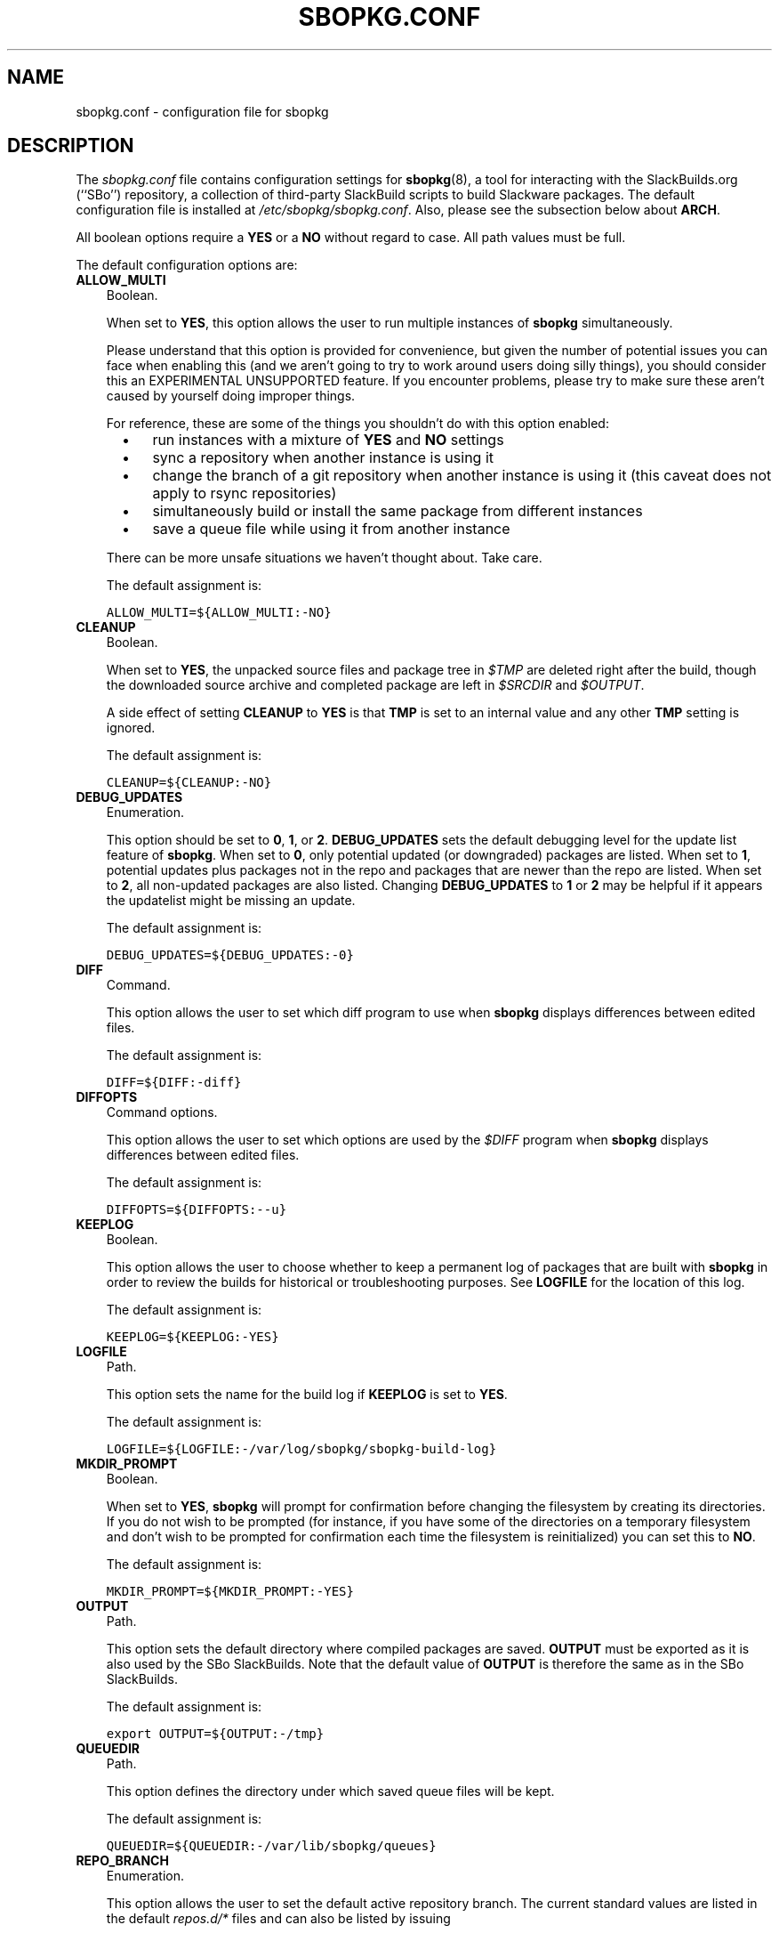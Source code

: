 .\"=====================================================================
.TH SBOPKG.CONF 5 "November 2010" sbopkg-0.34.0 ""
.\"=====================================================================
.SH NAME
sbopkg.conf \- configuration file for sbopkg
.\"=====================================================================
.SH DESCRIPTION
The
.I sbopkg.conf
file contains configuration settings for
.BR sbopkg (8),
a tool for interacting with the SlackBuilds.org (``SBo'') repository, a
collection of third-party SlackBuild scripts to build Slackware
packages.
The default configuration file is installed at
.IR /etc/sbopkg/sbopkg.conf .
Also, please see the subsection below about
.BR ARCH .
.PP
All boolean options require a
.B YES
or a
.B NO
without regard to case.
All path values must be full.
.PP
The default configuration options are:
.\"---------------------------------------------------------------------
.TP 3
.B ALLOW_MULTI
Boolean.
.IP
When set to
.BR YES ,
this option allows the user to run multiple instances of
.B sbopkg
simultaneously.
.IP
Please understand that this option is provided for convenience, but
given the number of potential issues you can face when enabling this
(and we aren't going to try to work around users doing silly things),
you should consider this an EXPERIMENTAL UNSUPPORTED feature.
If you encounter problems, please try to make sure these aren't caused
by yourself doing improper things.
.IP
For reference, these are some of the things you shouldn't do with this
option enabled:
.RS 5
.TP 3
\(bu
run instances with a mixture of
.B YES
and
.B NO
settings
.TP
\(bu
sync a repository when another instance is using it
.TP
\(bu
change the branch of a git repository when another instance is using it
(this caveat does not apply to rsync repositories)
.TP
\(bu
simultaneously build or install the same package from different
instances
.TP
\(bu
save a queue file while using it from another instance
.RE
.IP
There can be more unsafe situations we haven't thought about.
Take care.
.IP
The default assignment is:
.IP
\fCALLOW_MULTI=${ALLOW_MULTI:-NO}\fP
.\"---------------------------------------------------------------------
.TP
.B CLEANUP
Boolean.
.IP
When set to
.BR YES ,
the unpacked source files and package tree in
.I $TMP
are deleted right after the build, though the downloaded source archive
and completed package are left in
.I $SRCDIR
and
.IR $OUTPUT .
.IP
A side effect of setting
.B CLEANUP
to
.B YES
is that
.B TMP
is set to an internal value and any other
.B TMP
setting is ignored.
.IP
The default assignment is:
.IP
\fCCLEANUP=${CLEANUP:-NO}\fP
.\"---------------------------------------------------------------------
.TP
.B DEBUG_UPDATES
Enumeration.
.IP
This option should be set to
.BR 0 ,
.BR 1 ,
or
.BR 2 .
.B DEBUG_UPDATES
sets the default debugging level for the update list feature of
.BR sbopkg .
When set to
.BR 0 ,
only potential updated (or downgraded) packages are listed.
When set to
.BR 1 ,
potential updates plus packages not in the repo and packages that are
newer than the repo are listed.
When set to
.BR 2 ,
all non-updated packages are also listed.
Changing
.B DEBUG_UPDATES
to
.B 1
or
.B 2
may be helpful if it appears the updatelist might be missing an update.
.IP
The default assignment is:
.IP
\fCDEBUG_UPDATES=${DEBUG_UPDATES:-0}\fP
.\"---------------------------------------------------------------------
.TP
.B DIFF
Command.
.IP
This option allows the user to set which diff program to use when
.B sbopkg
displays differences between edited files.
.IP
The default assignment is:
.IP
\fCDIFF=${DIFF:-diff}\fP
.\"---------------------------------------------------------------------
.TP
.B DIFFOPTS
Command options.
.IP
This option allows the user to set which options are used by the
.I $DIFF
program when
.B sbopkg
displays differences between edited files.
.IP
The default assignment is:
.IP
\fCDIFFOPTS=${DIFFOPTS:--u}\fP
.\"---------------------------------------------------------------------
.TP
.B KEEPLOG
Boolean.
.IP
This option allows the user to choose whether to keep a permanent log of
packages that are built with
.B sbopkg
in order to review the builds for historical or troubleshooting
purposes.
See
.B LOGFILE
for the location of this log.
.IP
The default assignment is:
.IP
\fCKEEPLOG=${KEEPLOG:-YES}\fP
.\"---------------------------------------------------------------------
.TP
.B LOGFILE
Path.
.IP
This option sets the name for the build log if
.B KEEPLOG
is set to
.BR YES .
.IP
The default assignment is:
.IP
\fCLOGFILE=${LOGFILE:-/var/log/sbopkg/sbopkg-build-log}\fP
.\"---------------------------------------------------------------------
.TP
.B MKDIR_PROMPT
Boolean.
.IP
When set to
.BR YES ,
.B sbopkg
will prompt for confirmation before changing the filesystem by creating
its directories.
If you do not wish to be prompted (for instance, if you have some of the
directories on a temporary filesystem and don't wish to be prompted for
confirmation each time the filesystem is reinitialized) you can set this
to
.BR NO .
.IP
The default assignment is:
.IP
\fCMKDIR_PROMPT=${MKDIR_PROMPT:-YES}\fP
.\"---------------------------------------------------------------------
.TP
.B OUTPUT
Path.
.IP
This option sets the default directory where compiled packages are
saved.
.B OUTPUT
must be exported as it is also used by the SBo SlackBuilds.
Note that the default value of
.B OUTPUT
is therefore the same as in the SBo SlackBuilds.
.IP
The default assignment is:
.IP
\fCexport OUTPUT=${OUTPUT:-/tmp}\fP
.\"---------------------------------------------------------------------
.TP
.B QUEUEDIR
Path.
.IP
This option defines the directory under which saved queue files will be
kept.
.IP
The default assignment is:
.IP
\fCQUEUEDIR=${QUEUEDIR:-/var/lib/sbopkg/queues}\fP
.\"---------------------------------------------------------------------
.TP
.B REPO_BRANCH
Enumeration.
.IP
This option allows the user to set the default active repository branch.
The current standard values are listed in the default
.I repos.d/*
files and can also be listed by issuing
.RS
.IP
.nf
\fC# sbopkg -V ?\fP
.fi
.RE
.IP
The default assignment is:
.IP
\fCREPO_BRANCH=${REPO_BRANCH:-13.1}\fP
.\"---------------------------------------------------------------------
.TP
.B REPO_NAME
Enumeration.
.IP
This option allows the user to choose the repository to use.
See
.B REPO_BRANCH
for how to get an enumeration of standard values.
The ``local'' choice corresponds to a user-maintained repository whose
structure must be the same as the one used by SBo, in the sense of a
.I category/package/files
hierarchy.
Note: all of the
.B REPO_*
variables are affected by the repository files maintained in
.I /etc/sbopkg/repos.d.
Please see the
.I README-repos.d
document in the
.B sbopkg
documentation directory.
.IP
The default assignment is:
.IP
\fCREPO_NAME=${REPO_NAME:-SBo}\fP
.\"---------------------------------------------------------------------
.TP
.B REPO_ROOT
Path.
.IP
This option allows the user to set the location of the local mirrors of
the remote repositories.
Currently, the size of a local copy of the SBo repository is about 90MB.
.IP
The default assignment is:
.IP
\fCREPO_ROOT=${REPO_ROOT:-/var/lib/sbopkg}\fP
.\"---------------------------------------------------------------------
.TP
.B RSYNCFLAGS
Command options.
.IP
.B Rsync
is used by
.B sbopkg
to mirror the SBo repository.
This option allows the user to manually tweak the
.B rsync
flags (options) that are used by
.BR sbopkg .
Users are cautioned against making any changes to the default values
since new flags may or may not work.
Note: the
.B rsync
command in
.B sbopkg
already uses the
.BR \-\-archive ,
.BR \-\-delete ,
.BR \-\-no-owner ,
and
.B \-\-exclude
flags, so there is no need to add them to the
.B RSYNCFLAGS
option.
Changing those internal default options is not recommended.
However,
.B \-\-timeout
is a useful option to play with if getting syncing errors.
.IP
The default assignment is:
.IP
\fCRSYNCFLAGS="${RSYNCFLAGS:---verbose --timeout=30}"\fP
.\"---------------------------------------------------------------------
.TP
.B SBOPKGTMP
Path.
.IP
This option sets the default directory where certain working files
specific to
.B sbopkg
are saved on a temporary basis.
.IP
The default assignment is:
.IP
\fCxxxSBOPKGTMPxxx\fP
.\"---------------------------------------------------------------------
.TP
.B SRCDIR
Path.
.IP
This option contains the location of the cache directory where source
downloads will be saved.
.IP
The default assignment is:
.IP
\fCSRCDIR=${SRCDIR:-/var/cache/sbopkg}\fP
.\"---------------------------------------------------------------------
.TP
.B TMP
Path.
.IP
This option sets the default directory where built packages are saved.
.B TMP
must be exported as it is also used by the SBo SlackBuilds.
Note that the default value of
.B TMP
is therefore the same as in the SBo SlackBuilds.
.IP
Also note that if the
.B CLEANUP
variable is set to
.BR YES ,
any custom
.B TMP
setting is ignored.
.IP
The default assignment is:
.IP
\fCexport TMP=${TMP:-/tmp/SBo}\fP
.\"---------------------------------------------------------------------
.TP
.B WGETFLAGS
Command options.
.IP
.B Wget
is used by
.B sbopkg
to download the source files for package building.
This option allows the user to manually tweak the
.B wget
flags (options) that are used by
.BR sbopkg .
Users are cautioned against making any changes to the default values
since new flags may or may not work.
Note: the
.B wget
command in
.B sbopkg
already uses the
.B \-O
flag, so there is no need to add that to the
.B WGETFLAGS
option.
Changing most of these default options is not recommended.
However,
.B \-\-timeout
is a useful option to play with if getting download errors.
.IP
The default assignment is:
.IP
\fCWGETFLAGS="${WGETFLAGS:--c --progress=bar:force --timeout=30 --tries=5}"\fP
.\"=====================================================================
.SH NOTES
.\"---------------------------------------------------------------------
.SS Overriding Environmental Variables
It is possible to set or override environmental variables and pass them
to the SlackBuilds when they are built from within
.BR sbopkg .
This is already demonstrated in the following example line (and others
like it) in the
.I sbopkg.conf
file:
.RS
.PP
.nf
\fCexport TMP=${TMP:-/tmp/SBo}\fP
.fi
.RE
.PP
This sets
.B TMP
to
.I /tmp/SBo
for building SBo packages within
.B sbopkg
(which is currently the default for SBo SlackBuilds already).
Since this variable is exported, it could be changed for both
.B sbopkg
and for building SBo packages within
.BR sbopkg .
For example, changing this line so it reads:
.RS
.PP
.nf
\fCexport TMP=${TMP:-/home/sbo/tmp}\fP
.fi
.RE
.PP
would then set
.B TMP
to
.I /home/sbo/tmp
for building SBo packages and still allow it to be overridden at runtime
by invoking
.B sbopkg
as
.RS
.PP
.nf
\fC# export TMP=foo; sbopkg\fP
.fi
.RE
.PP
.B OUTPUT
can also be changed to save compiled packages in a location other than
the default of
.IR /tmp .
.PP
You can also export variables in
.I sbopkg.conf
that are not used by
.B sbopkg
at all.
.\"---------------------------------------------------------------------
.SS About the ARCH Variable
You may be wondering why
.B ARCH
is not a configuration setting in the default
.I sbopkg.conf
file.
The reason is that it does not have to be.
If
.B ARCH
is not set,
.B sbopkg
does some checking (using the output of
.BR "uname \-m" )
to determine what the system's architecture is.
If the architecture is x86, x86_64, or arm*, then
.B sbopkg
automatically sets
.B ARCH
to i486, x86_64, or arm, respectively.
If
.B ARCH
is set,
.B sbopkg
will inherit that setting.
This means the user can add, for example,
.B export ARCH=i686
in their
.I .bashrc
or similar file, or the user can also execute something in the
root terminal like
.RS
.PP
.nf
\fC# export ARCH=i686; sbopkg\fP
.fi
.RE
.PP
The user can also manually add it to their
.I sbopkg.conf
file if they wish.
Finally, if
.B ARCH
is not set by the user and
.B sbopkg
does not detect one of the previously mentioned architectures, then
.B ARCH
will be set by whatever is in the SlackBuilds.
Note that the SlackBuild may, in certain instances, discard or override
previous
.B ARCH
settings if this is required for the build.
.\"=====================================================================
.SH FILES
.TP 3
.I /etc/sbopkg/sbopkg.conf
File to specify configuration options.
.TP
.I /etc/sbopkg/renames.d/50-default
Default file that lists software in the SBo repository that has been
renamed.
See the
.I README-renames.d
document in the
.B sbopkg
documentation directory for more information.
.TP
.I /etc/sbopkg/repos.d/{40-sbo.repo,50-sb64.repo,60-local.repo}
Three default files for various types of
.B sbopkg
repositories.
See the
.I README-repos.d
document in the
.B sbopkg
documentation directory for more information.
.\"=====================================================================
.SH AUTHORS
Chess Griffin
<chess@chessgriffin.com>
.PP
Mauro Giachero
<mauro.giachero@gmail.com>
.PP
slakmagik
<slakmagik@gmail.com>
.\"=====================================================================
.\" Make the release process handle a DOCDIR here? But the files from
.\" the official tarball go here.
.SH SEE ALSO
.BR diff (1),
.BR rsync (1),
.BR sbopkg (8),
.BR uname (1),
.BR wget (1),
.IR /usr/doc/sbopkg-0.34.0/*
.\" vim:set tw=72:
